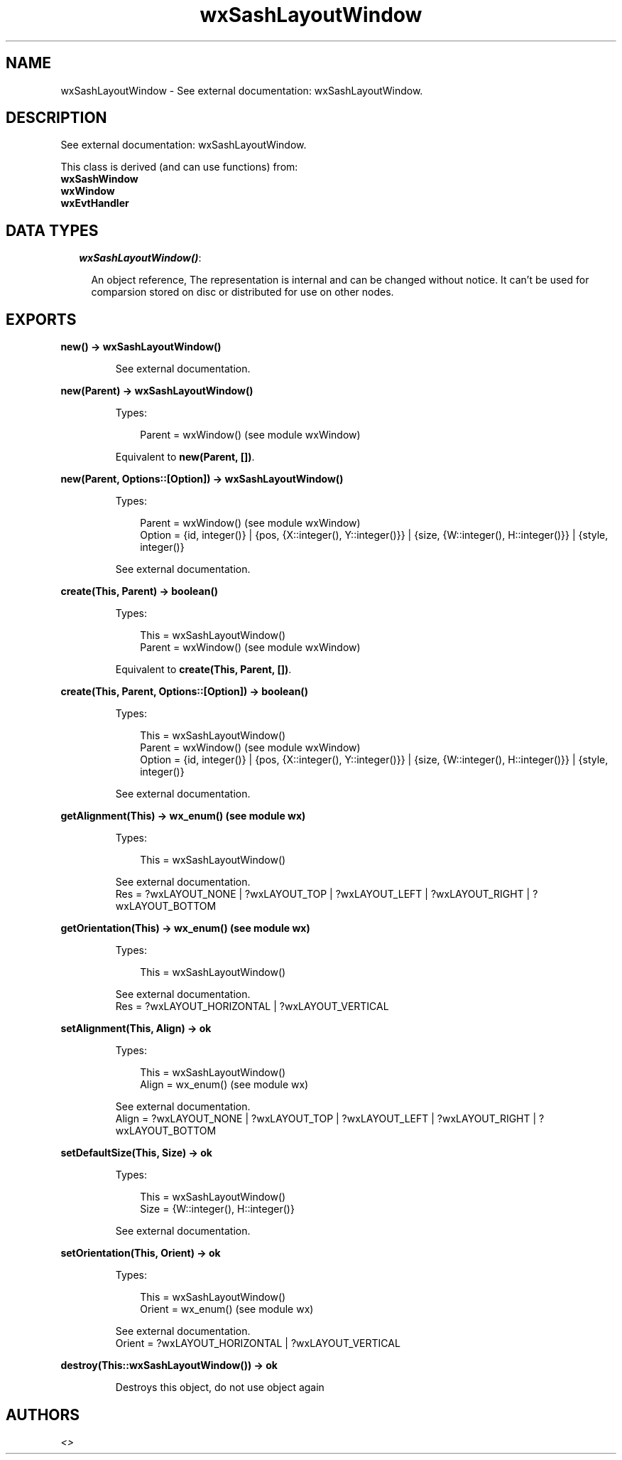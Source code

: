 .TH wxSashLayoutWindow 3 "wx 1.6.1" "" "Erlang Module Definition"
.SH NAME
wxSashLayoutWindow \- See external documentation: wxSashLayoutWindow.
.SH DESCRIPTION
.LP
See external documentation: wxSashLayoutWindow\&.
.LP
This class is derived (and can use functions) from: 
.br
\fBwxSashWindow\fR\& 
.br
\fBwxWindow\fR\& 
.br
\fBwxEvtHandler\fR\& 
.SH "DATA TYPES"

.RS 2
.TP 2
.B
\fIwxSashLayoutWindow()\fR\&:

.RS 2
.LP
An object reference, The representation is internal and can be changed without notice\&. It can\&'t be used for comparsion stored on disc or distributed for use on other nodes\&.
.RE
.RE
.SH EXPORTS
.LP
.B
new() -> wxSashLayoutWindow()
.br
.RS
.LP
See external documentation\&.
.RE
.LP
.B
new(Parent) -> wxSashLayoutWindow()
.br
.RS
.LP
Types:

.RS 3
Parent = wxWindow() (see module wxWindow)
.br
.RE
.RE
.RS
.LP
Equivalent to \fBnew(Parent, [])\fR\&\&.
.RE
.LP
.B
new(Parent, Options::[Option]) -> wxSashLayoutWindow()
.br
.RS
.LP
Types:

.RS 3
Parent = wxWindow() (see module wxWindow)
.br
Option = {id, integer()} | {pos, {X::integer(), Y::integer()}} | {size, {W::integer(), H::integer()}} | {style, integer()}
.br
.RE
.RE
.RS
.LP
See external documentation\&.
.RE
.LP
.B
create(This, Parent) -> boolean()
.br
.RS
.LP
Types:

.RS 3
This = wxSashLayoutWindow()
.br
Parent = wxWindow() (see module wxWindow)
.br
.RE
.RE
.RS
.LP
Equivalent to \fBcreate(This, Parent, [])\fR\&\&.
.RE
.LP
.B
create(This, Parent, Options::[Option]) -> boolean()
.br
.RS
.LP
Types:

.RS 3
This = wxSashLayoutWindow()
.br
Parent = wxWindow() (see module wxWindow)
.br
Option = {id, integer()} | {pos, {X::integer(), Y::integer()}} | {size, {W::integer(), H::integer()}} | {style, integer()}
.br
.RE
.RE
.RS
.LP
See external documentation\&.
.RE
.LP
.B
getAlignment(This) -> wx_enum() (see module wx)
.br
.RS
.LP
Types:

.RS 3
This = wxSashLayoutWindow()
.br
.RE
.RE
.RS
.LP
See external documentation\&. 
.br
Res = ?wxLAYOUT_NONE | ?wxLAYOUT_TOP | ?wxLAYOUT_LEFT | ?wxLAYOUT_RIGHT | ?wxLAYOUT_BOTTOM
.RE
.LP
.B
getOrientation(This) -> wx_enum() (see module wx)
.br
.RS
.LP
Types:

.RS 3
This = wxSashLayoutWindow()
.br
.RE
.RE
.RS
.LP
See external documentation\&. 
.br
Res = ?wxLAYOUT_HORIZONTAL | ?wxLAYOUT_VERTICAL
.RE
.LP
.B
setAlignment(This, Align) -> ok
.br
.RS
.LP
Types:

.RS 3
This = wxSashLayoutWindow()
.br
Align = wx_enum() (see module wx)
.br
.RE
.RE
.RS
.LP
See external documentation\&. 
.br
Align = ?wxLAYOUT_NONE | ?wxLAYOUT_TOP | ?wxLAYOUT_LEFT | ?wxLAYOUT_RIGHT | ?wxLAYOUT_BOTTOM
.RE
.LP
.B
setDefaultSize(This, Size) -> ok
.br
.RS
.LP
Types:

.RS 3
This = wxSashLayoutWindow()
.br
Size = {W::integer(), H::integer()}
.br
.RE
.RE
.RS
.LP
See external documentation\&.
.RE
.LP
.B
setOrientation(This, Orient) -> ok
.br
.RS
.LP
Types:

.RS 3
This = wxSashLayoutWindow()
.br
Orient = wx_enum() (see module wx)
.br
.RE
.RE
.RS
.LP
See external documentation\&. 
.br
Orient = ?wxLAYOUT_HORIZONTAL | ?wxLAYOUT_VERTICAL
.RE
.LP
.B
destroy(This::wxSashLayoutWindow()) -> ok
.br
.RS
.LP
Destroys this object, do not use object again
.RE
.SH AUTHORS
.LP

.I
<>